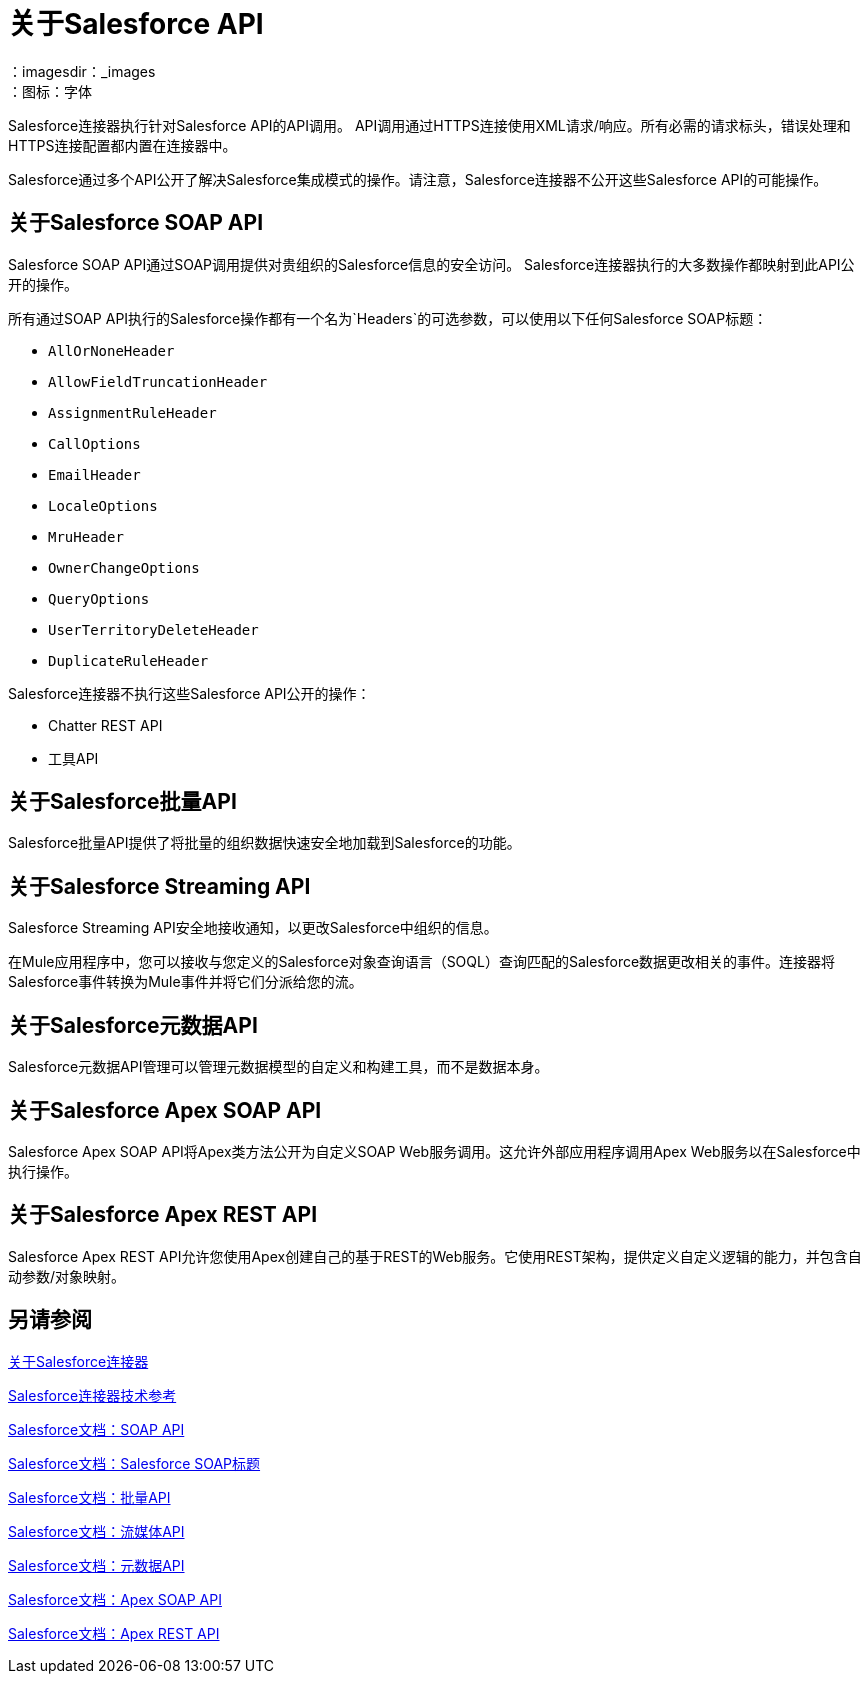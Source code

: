 = 关于Salesforce API
:keywords: salesforce connector, inbound, outbound, streaming, poll, dataweave, datasense
：imagesdir：_images
：图标：字体

Salesforce连接器执行针对Salesforce API的API调用。 API调用通过HTTPS连接使用XML请求/响应。所有必需的请求标头，错误处理和HTTPS连接配置都内置在连接器中。

Salesforce通过多个API公开了解决Salesforce集成模式的操作。请注意，Salesforce连接器不公开这些Salesforce API的可能操作。

== 关于Salesforce SOAP API

Salesforce SOAP API通过SOAP调用提供对贵组织的Salesforce信息的安全访问。 Salesforce连接器执行的大多数操作都映射到此API公开的操作。

所有通过SOAP API执行的Salesforce操作都有一个名为`Headers`的可选参数，可以使用以下任何Salesforce SOAP标题：

*  `AllOrNoneHeader`
*  `AllowFieldTruncationHeader`
*  `AssignmentRuleHeader`
*  `CallOptions`
*  `EmailHeader`
*  `LocaleOptions`
*  `MruHeader`
*  `OwnerChangeOptions`
*  `QueryOptions`
*  `UserTerritoryDeleteHeader`
*  `DuplicateRuleHeader`

Salesforce连接器不执行这些Salesforce API公开的操作：

*  Chatter REST API
* 工具API

== 关于Salesforce批量API

Salesforce批量API提供了将批量的组织数据快速安全地加载到Salesforce的功能。

== 关于Salesforce Streaming API

Salesforce Streaming API安全地接收通知，以更改Salesforce中组织的信息。

在Mule应用程序中，您可以接收与您定义的Salesforce对象查询语言（SOQL）查询匹配的Salesforce数据更改相关的事件。连接器将Salesforce事件转换为Mule事件并将它们分派给您的流。

== 关于Salesforce元数据API

Salesforce元数据API管理可以管理元数据模型的自定义和构建工具，而不是数据本身。

== 关于Salesforce Apex SOAP API

Salesforce Apex SOAP API将Apex类方法公开为自定义SOAP Web服务调用。这允许外部应用程序调用Apex Web服务以在Salesforce中执行操作。

== 关于Salesforce Apex REST API

Salesforce Apex REST API允许您使用Apex创建自己的基于REST的Web服务。它使用REST架构，提供定义自定义逻辑的能力，并包含自动参数/对象映射。

== 另请参阅

link:/connectors/salesforce-about[关于Salesforce连接器]

link:/connectors/salesforce-connector-tech-ref[Salesforce连接器技术参考]

link:http://www.salesforce.com/us/developer/docs/api/index.htm[Salesforce文档：SOAP API]

link:https://developer.salesforce.com/docs/atlas.en-us.api.meta/api/soap_headers.htm[Salesforce文档：Salesforce SOAP标题]

link:https://www.salesforce.com/us/developer/docs/api_asynch/[Salesforce文档：批量API]

link:http://www.salesforce.com/us/developer/docs/api_streaming/[Salesforce文档：流媒体API]

link:http://www.salesforce.com/us/developer/docs/api_meta/[Salesforce文档：元数据API]

link:https://www.salesforce.com/us/developer/docs/apexcode/[Salesforce文档：Apex SOAP API]

link:https://developer.salesforce.com/page/Creating_REST_APIs_using_Apex_REST[Salesforce文档：Apex REST API]
